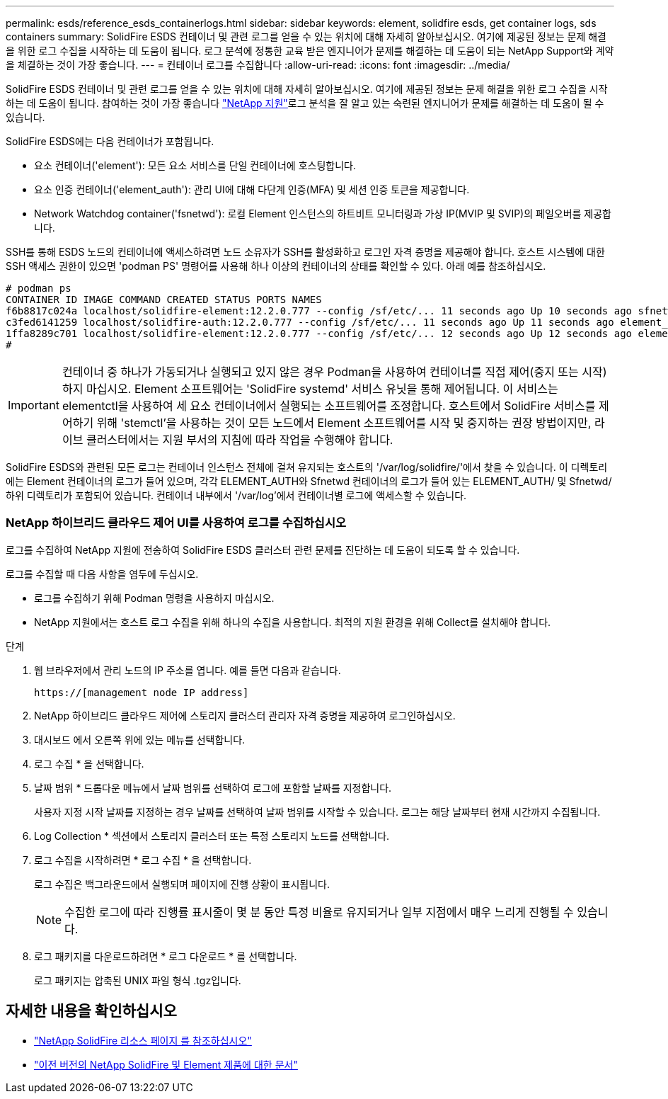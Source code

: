 ---
permalink: esds/reference_esds_containerlogs.html 
sidebar: sidebar 
keywords: element, solidfire esds, get container logs, sds containers 
summary: SolidFire ESDS 컨테이너 및 관련 로그를 얻을 수 있는 위치에 대해 자세히 알아보십시오. 여기에 제공된 정보는 문제 해결을 위한 로그 수집을 시작하는 데 도움이 됩니다. 로그 분석에 정통한 교육 받은 엔지니어가 문제를 해결하는 데 도움이 되는 NetApp Support와 계약을 체결하는 것이 가장 좋습니다. 
---
= 컨테이너 로그를 수집합니다
:allow-uri-read: 
:icons: font
:imagesdir: ../media/


[role="lead"]
SolidFire ESDS 컨테이너 및 관련 로그를 얻을 수 있는 위치에 대해 자세히 알아보십시오. 여기에 제공된 정보는 문제 해결을 위한 로그 수집을 시작하는 데 도움이 됩니다. 참여하는 것이 가장 좋습니다 https://www.netapp.com/company/contact-us/support/["NetApp 지원"^]로그 분석을 잘 알고 있는 숙련된 엔지니어가 문제를 해결하는 데 도움이 될 수 있습니다.

SolidFire ESDS에는 다음 컨테이너가 포함됩니다.

* 요소 컨테이너('element'): 모든 요소 서비스를 단일 컨테이너에 호스팅합니다.
* 요소 인증 컨테이너('element_auth'): 관리 UI에 대해 다단계 인증(MFA) 및 세션 인증 토큰을 제공합니다.
* Network Watchdog container('fsnetwd'): 로컬 Element 인스턴스의 하트비트 모니터링과 가상 IP(MVIP 및 SVIP)의 페일오버를 제공합니다.


SSH를 통해 ESDS 노드의 컨테이너에 액세스하려면 노드 소유자가 SSH를 활성화하고 로그인 자격 증명을 제공해야 합니다. 호스트 시스템에 대한 SSH 액세스 권한이 있으면 'podman PS' 명령어를 사용해 하나 이상의 컨테이너의 상태를 확인할 수 있다. 아래 예를 참조하십시오.

[listing]
----
# podman ps
CONTAINER ID IMAGE COMMAND CREATED STATUS PORTS NAMES
f6b8817c024a localhost/solidfire-element:12.2.0.777 --config /sf/etc/... 11 seconds ago Up 10 seconds ago sfnetwd
c3fed6141259 localhost/solidfire-auth:12.2.0.777 --config /sf/etc/... 11 seconds ago Up 11 seconds ago element_auth
1ffa8289c701 localhost/solidfire-element:12.2.0.777 --config /sf/etc/... 12 seconds ago Up 12 seconds ago element
#
----

IMPORTANT: 컨테이너 중 하나가 가동되거나 실행되고 있지 않은 경우 Podman을 사용하여 컨테이너를 직접 제어(중지 또는 시작)하지 마십시오. Element 소프트웨어는 'SolidFire systemd' 서비스 유닛을 통해 제어됩니다. 이 서비스는 elementctl을 사용하여 세 요소 컨테이너에서 실행되는 소프트웨어를 조정합니다. 호스트에서 SolidFire 서비스를 제어하기 위해 'stemctl'을 사용하는 것이 모든 노드에서 Element 소프트웨어를 시작 및 중지하는 권장 방법이지만, 라이브 클러스터에서는 지원 부서의 지침에 따라 작업을 수행해야 합니다.

SolidFire ESDS와 관련된 모든 로그는 컨테이너 인스턴스 전체에 걸쳐 유지되는 호스트의 '/var/log/solidfire/'에서 찾을 수 있습니다. 이 디렉토리에는 Element 컨테이너의 로그가 들어 있으며, 각각 ELEMENT_AUTH와 Sfnetwd 컨테이너의 로그가 들어 있는 ELEMENT_AUTH/ 및 Sfnetwd/ 하위 디렉토리가 포함되어 있습니다. 컨테이너 내부에서 '/var/log'에서 컨테이너별 로그에 액세스할 수 있습니다.



=== NetApp 하이브리드 클라우드 제어 UI를 사용하여 로그를 수집하십시오

로그를 수집하여 NetApp 지원에 전송하여 SolidFire ESDS 클러스터 관련 문제를 진단하는 데 도움이 되도록 할 수 있습니다.

로그를 수집할 때 다음 사항을 염두에 두십시오.

* 로그를 수집하기 위해 Podman 명령을 사용하지 마십시오.
* NetApp 지원에서는 호스트 로그 수집을 위해 하나의 수집을 사용합니다. 최적의 지원 환경을 위해 Collect를 설치해야 합니다.


.단계
. 웹 브라우저에서 관리 노드의 IP 주소를 엽니다. 예를 들면 다음과 같습니다.
+
[listing]
----
https://[management node IP address]
----
. NetApp 하이브리드 클라우드 제어에 스토리지 클러스터 관리자 자격 증명을 제공하여 로그인하십시오.
. 대시보드 에서 오른쪽 위에 있는 메뉴를 선택합니다.
. 로그 수집 * 을 선택합니다.
. 날짜 범위 * 드롭다운 메뉴에서 날짜 범위를 선택하여 로그에 포함할 날짜를 지정합니다.
+
사용자 지정 시작 날짜를 지정하는 경우 날짜를 선택하여 날짜 범위를 시작할 수 있습니다. 로그는 해당 날짜부터 현재 시간까지 수집됩니다.

. Log Collection * 섹션에서 스토리지 클러스터 또는 특정 스토리지 노드를 선택합니다.
. 로그 수집을 시작하려면 * 로그 수집 * 을 선택합니다.
+
로그 수집은 백그라운드에서 실행되며 페이지에 진행 상황이 표시됩니다.

+

NOTE: 수집한 로그에 따라 진행률 표시줄이 몇 분 동안 특정 비율로 유지되거나 일부 지점에서 매우 느리게 진행될 수 있습니다.

. 로그 패키지를 다운로드하려면 * 로그 다운로드 * 를 선택합니다.
+
로그 패키지는 압축된 UNIX 파일 형식 .tgz입니다.





== 자세한 내용을 확인하십시오

* https://www.netapp.com/data-storage/solidfire/documentation/["NetApp SolidFire 리소스 페이지 를 참조하십시오"^]
* https://docs.netapp.com/sfe-122/topic/com.netapp.ndc.sfe-vers/GUID-B1944B0E-B335-4E0B-B9F1-E960BF32AE56.html["이전 버전의 NetApp SolidFire 및 Element 제품에 대한 문서"^]

